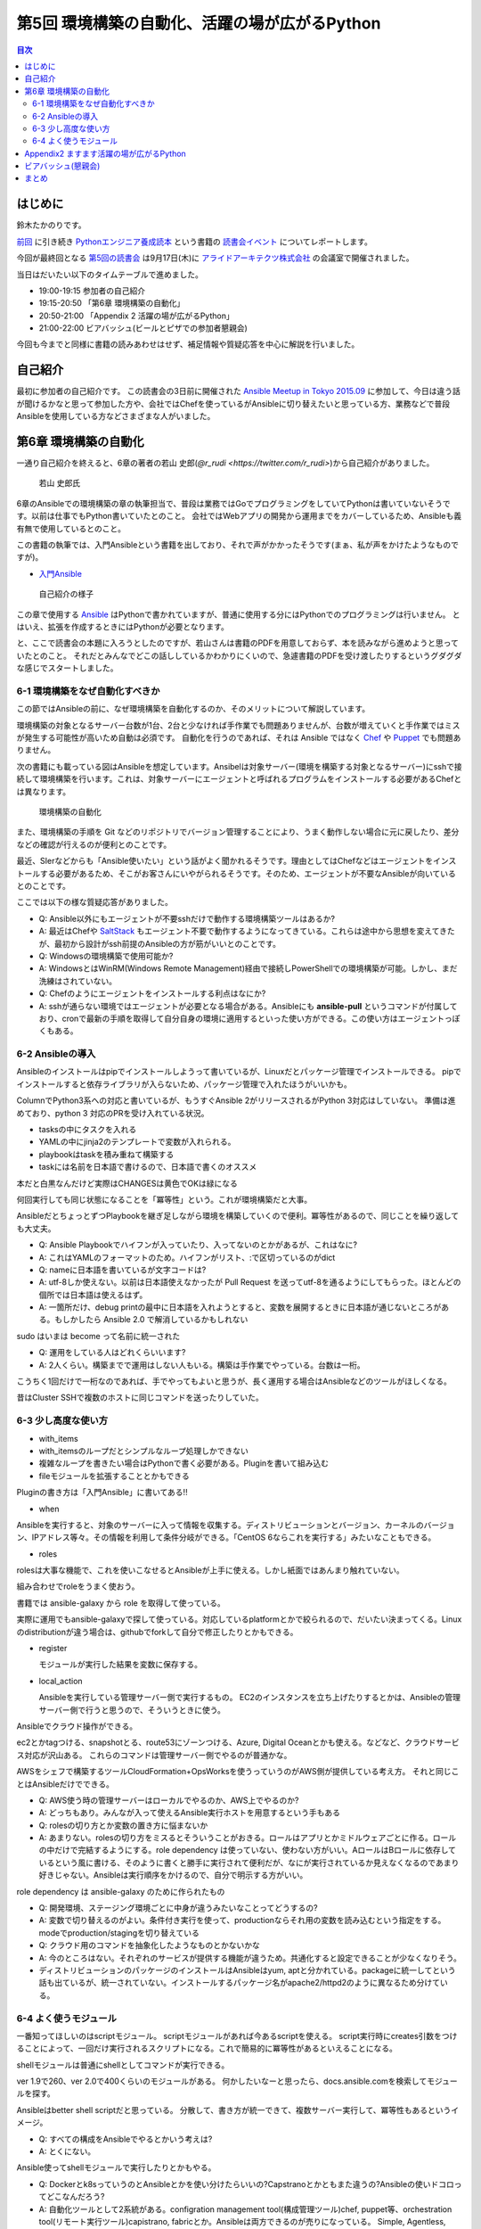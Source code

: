 ================================================
 第5回 環境構築の自動化、活躍の場が広がるPython
================================================

.. contents:: 目次
   :local:

はじめに
========
鈴木たかのりです。

`前回 <http://gihyo.jp/news/report/01/python-training-book-reading-club/0004>`_
に引き続き
`Pythonエンジニア養成読本 <http://gihyo.jp/book/2015/978-4-7741-7320-7>`_
という書籍の `読書会イベント <http://pymook.connpass.com/>`_ についてレポートします。

今回が最終回となる `第5回の読書会 <http://pymook.connpass.com/event/19107/>`_ は9月17日(木)に `アライドアーキテクツ株式会社 <http://www.aainc.co.jp/>`_ の会議室で開催されました。

当日はだいたい以下のタイムテーブルで進めました。

- 19:00-19:15 参加者の自己紹介
- 19:15-20:50 「第6章 環境構築の自動化」
- 20:50-21:00 「Appendix 2 活躍の場が広がるPython」
- 21:00-22:00 ビアバッシュ(ビールとピザでの参加者懇親会)

今回も今までと同様に書籍の読みあわせはせず、補足情報や質疑応答を中心に解説を行いました。

自己紹介
========
最初に参加者の自己紹介です。
この読書会の3日前に開催された `Ansible Meetup in Tokyo 2015.09 <http://ansible-users.connpass.com/event/18015/>`_ に参加して、今日は違う話が聞けるかなと思って参加した方や、会社ではChefを使っているがAnsibleに切り替えたいと思っている方、業務などで普段Ansibleを使用している方などさまざまな人がいました。

第6章 環境構築の自動化
======================
一通り自己紹介を終えると、6章の著者の若山 史郎(`@r_rudi <https://twitter.com/r_rudi>`)から自己紹介がありました。

.. figure:: /_static/event5/P9171508.JPG
   :width: 400px
   :alt: 若山 史郎氏

   若山 史郎氏

6章のAnsibleでの環境構築の章の執筆担当で、普段は業務ではGoでプログラミングをしていてPythonは書いていないそうです。以前は仕事でもPython書いていたとのこと。
会社ではWebアプリの開発から運用までをカバーしているため、Ansibleも義有無で使用しているとのこと。

この書籍の執筆では、入門Ansibleという書籍を出しており、それで声がかかったそうです(まぁ、私が声をかけたようなものですが)。

- `入門Ansible <http://www.amazon.co.jp/dp/B00MALTGDY/>`_

.. figure:: /_static/event5/P9171352.JPG
   :width: 400px
   :alt: 自己紹介の様子

   自己紹介の様子

この章で使用する `Ansible <http://www.ansible.com/>`_ はPythonで書かれていますが、普通に使用する分にはPythonでのプログラミングは行いません。
とはいえ、拡張を作成するときにはPythonが必要となります。

と、ここで読書会の本題に入ろうとしたのですが、若山さんは書籍のPDFを用意しておらず、本を読みながら進めようと思っていたとのこと。
それだとみんなでどこの話ししているかわかりにくいので、急遽書籍のPDFを受け渡したりするというグダグダな感じでスタートしました。

6-1 環境構築をなぜ自動化すべきか
--------------------------------
この節ではAnsibleの前に、なぜ環境構築を自動化するのか、そのメリットについて解説しています。

環境構築の対象となるサーバー台数が1台、2台と少なければ手作業でも問題ありませんが、台数が増えていくと手作業ではミスが発生する可能性が高いため自動は必須です。
自動化を行うのであれば、それは Ansible ではなく
`Chef <https://www.chef.io/chef/>`_ や
`Puppet <https://puppetlabs.com/>`_ でも問題ありません。

次の書籍にも載っている図はAnsibleを想定しています。Ansibelは対象サーバー(環境を構築する対象となるサーバー)にsshで接続して環境構築を行います。これは、対象サーバーにエージェントと呼ばれるプログラムをインストールする必要があるChefとは異なります。

.. figure:: /_static/event5/automation.png
   :width: 400
   :alt: 環境構築の自動化

   環境構築の自動化

また、環境構築の手順を Git などのリポジトリでバージョン管理することにより、うまく動作しない場合に元に戻したり、差分などの確認が行えるのが便利とのことです。

最近、SIerなどからも「Ansible使いたい」という話がよく聞かれるそうです。理由としてはChefなどはエージェントをインストールする必要があるため、そこがお客さんにいやがられるそうです。そのため、エージェントが不要なAnsibleが向いているとのことです。

ここでは以下の様な質疑応答がありました。

- Q: Ansible以外にもエージェントが不要sshだけで動作する環境構築ツールはあるか?
- A: 最近はChefや `SaltStack <http://saltstack.com/>`_ もエージェント不要で動作するようになってきている。これらは途中から思想を変えてきたが、最初から設計がssh前提のAnsibleの方が筋がいいとのことです。
- Q: Windowsの環境構築で使用可能か?
- A: WindowsとはWinRM(Windows Remote Management)経由で接続しPowerShellでの環境構築が可能。しかし、まだ洗練はされていない。
- Q: Chefのようにエージェントをインストールする利点はなにか?
- A: sshが通らない環境ではエージェントが必要となる場合がある。Ansibleにも **ansible-pull** というコマンドが付属しており、cronで最新の手順を取得して自分自身の環境に適用するといった使い方ができる。この使い方はエージェントっぽくもある。

6-2 Ansibleの導入
-----------------
Ansibleのインストールはpipでインストールしようって書いているが、Linuxだとパッケージ管理でインストールできる。
pipでインストールすると依存ライブラリが入らないため、パッケージ管理で入れたほうがいいかも。

ColumnでPython3系への対応と書いているが、もうすぐAnsible 2がリリースされるがPython 3対応はしていない。
準備は進めており、python 3 対応のPRを受け入れている状況。

- tasksの中にタスクを入れる
- YAMLの中にjinja2のテンプレートで変数が入れられる。
- playbookはtaskを積み重ねて構築する
- taskには名前を日本語で書けるので、日本語で書くのオススメ

本だと白黒なんだけど実際はCHANGESは黄色でOKは緑になる

何回実行しても同じ状態になることを「冪等性」という。これが環境構築だと大事。

AnsibleだとちょっとずつPlaybookを継ぎ足しながら環境を構築していくので便利。冪等性があるので、同じことを繰り返しても大丈夫。

- Q: Ansible Playbookでハイフンが入っていたり、入ってないのとかがあるが、これはなに?
- A: これはYAMLのフォーマットのため。ハイフンがリスト、:で区切っているのがdict
- Q: nameに日本語を書いているが文字コードは?
- A: utf-8しか使えない。以前は日本語使えなかったが Pull Request を送ってutf-8を通るようにしてもらった。ほとんどの個所では日本語は使えるはず。
- A: 一箇所だけ、debug printの最中に日本語を入れようとすると、変数を展開するときに日本語が通じないところがある。もしかしたら Ansible 2.0 で解消しているかもしれない

sudo はいまは become って名前に統一された

- Q: 運用をしている人はどれくらいいます?
- A: 2人くらい。構築までで運用はしない人もいる。構築は手作業でやっている。台数は一桁。

こうちく1回だけで一桁なのであれば、手でやってもよいと思うが、長く運用する場合はAnsibleなどのツールがほしくなる。

昔はCluster SSHで複数のホストに同じコマンドを送ったりしていた。
  
6-3 少し高度な使い方
--------------------
- with_items
- with_itemsのループだとシンプルなループ処理しかできない
- 複雑なループを書きたい場合はPythonで書く必要がある。Pluginを書いて組み込む
- fileモジュールを拡張することとかもできる

Pluginの書き方は「入門Ansible」に書いてある!!

- when
  
Ansibleを実行すると、対象のサーバーに入って情報を収集する。ディストリビューションとバージョン、カーネルのバージョン、IPアドレス等々。その情報を利用して条件分岐ができる。「CentOS 6ならこれを実行する」みたいなこともできる。

- roles

rolesは大事な機能で、これを使いこなせるとAnsibleが上手に使える。しかし紙面ではあんまり触れていない。

組み合わせでroleをうまく使おう。

書籍では ansible-galaxy から role を取得して使っている。

実際に運用でもansible-galaxyで探して使っている。対応しているplatformとかで絞られるので、だいたい決まってくる。Linuxのdistributionが違う場合は、githubでforkして自分で修正したりとかもできる。

- register

  モジュールが実行した結果を変数に保存する。

- local_action

  Ansibleを実行している管理サーバー側で実行するもの。
  EC2のインスタンスを立ち上げたりするとかは、Ansibleの管理サーバー側で行うと思うので、そういうときに使う。

Ansibleでクラウド操作ができる。

ec2とかtagつける、snapshotとる、route53にゾーンつける、Azure, Digital Oceanとかも使える。などなど、クラウドサービス対応が沢山ある。
これらのコマンドは管理サーバー側でやるのが普通かな。

AWSをシェフで構築するツールCloudFormation+OpsWorksを使うっていうのがAWS側が提供している考え方。
それと同じことはAnsibleだけでできる。

- Q: AWS使う時の管理サーバーはローカルでやるのか、AWS上でやるのか?
- A: どっちもあり。みんなが入って使えるAnsible実行ホストを用意するという手もある

- Q: rolesの切り方とか変数の置き方に悩まないか
- A: あまりない。rolesの切り方をミスるとそういうことがおきる。ロールはアプリとかミドルウェアごとに作る。ロールの中だけで完結するようにする。role dependency は使っていない、使わない方がいい。AロールはBロールに依存しているという風に書ける、そのように書くと勝手に実行されて便利だが、なにが実行されているか見えなくなるのであまり好きじゃない。Ansibleは実行順序をかけるので、自分で明示する方がいい。

role dependency は ansible-galaxy のために作られたもの

- Q: 開発環境、ステージング環境ごとに中身が違うみたいなことってどうするの?
- A: 変数で切り替えるのがよい。条件付き実行を使って、productionならそれ用の変数を読み込むという指定をする。modeでproduction/stagingを切り替えている
- Q: クラウド用のコマンドを抽象化したようなものとかないかな
- A: 今のところはない。それぞれのサービスが提供する機能が違うため。共通化すると設定できることが少なくなりそう。

- ディストリビューションのパッケージのインストールはAnsibleはyum, aptと分かれている。packageに統一してという話も出ているが、統一されていない。インストールするパッケージ名がapache2/httpd2のように異なるため分けている。

6-4 よく使うモジュール
----------------------
一番知ってほしいのはscriptモジュール。
scriptモジュールがあれば今あるscriptを使える。
script実行時にcreates引数をつけることによって、一回だけ実行されるスクリプトになる。これで簡易的に冪等性があるといえることになる。

shellモジュールは普通にshellとしてコマンドが実行できる。

ver 1.9で260、ver 2.0で400くらいのモジュールがある。
何かしたいなーと思ったら、docs.ansible.comを検索してモジュールを探す。

Ansibleはbetter shell scriptだと思っている。
分散して、書き方が統一できて、複数サーバー実行して、冪等性もあるというイメージ。

- Q: すべての構成をAnsibleでやるとかいう考えは?
- A: とくにない。

Ansible使ってshellモジュールで実行したりとかもやる。

- Q: Dockerとk8sっていうのとAnsibleとかを使い分けたらいいの?Capstranoとかともまた違うの?Ansibleの使いドコロってどこなんだろう?
- A: 自動化ツールとして2系統がある。configration management tool(構成管理ツール)chef, puppet等、orchestration tool(リモート実行ツール)capistrano, fabricとか。Ansibleは両方できるのが売りになっている。
  Simple, Agentless, Powerful
  AnsibleよりDockerがいいと思っていて、Ansibleは過渡期に使われるものと考えている。Dockerの方が筋がいいと思っている。
  3年後とかになるとDockerで速いみたいなのがあるかも知れない。Ansibleは現実。

- Q: Ansible.comってどうやって食べてるの?
- A: Ansible社の人がメインで公開で開発している。Ansible社はAnsible Towerというものを売っている。Web画面から実行したり、Webhookで実行するとかのいろんな機能が付いている。他はトレーニングとかコンサルティングとかをやっている。使ったことはない。
  Ansible Tower
- Q: オーケストレーションができるとあったが、複数サーバー間の連携とかできるのか?
- A: シリアル実行でやればいいかな
- Q: Playbookのファイルをリポジトリで管理するのが望ましい。リポジトリはどこがいい?
- A: Gitとかで github でもいいし社内のgitサーバーでもいいと思っている
- Q: sshの秘密鍵の管理とかどうしてる?
- A: ファイルについては分けておいたほうがよい。パスワード、Tokenとかの情報をPlaybookに書きたい場合がある。Ansible vaultという機能がある。暗号化してPlaybookに書き込み、実行時にパスワードを入力すると復号化して実行するみたいなこともできる
- A: HashiCorpのXXXってやつも秘密情報持てるので、それと連携するのはよいかも

Appendix2 ますます活躍の場が広がるPython
========================================
ここはざっと説明して終了

ビアバッシュ(懇親会)
====================
- ansible の cow say
- コードゴルフ→

まとめ
======
